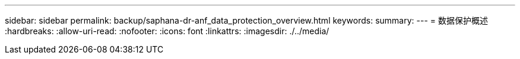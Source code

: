 ---
sidebar: sidebar 
permalink: backup/saphana-dr-anf_data_protection_overview.html 
keywords:  
summary:  
---
= 数据保护概述
:hardbreaks:
:allow-uri-read: 
:nofooter: 
:icons: font
:linkattrs: 
:imagesdir: ./../media/



